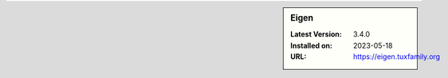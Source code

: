 .. sidebar:: Eigen

   :Latest Version: 3.4.0
   :Installed on: 2023-05-18
   :URL: https://eigen.tuxfamily.org
